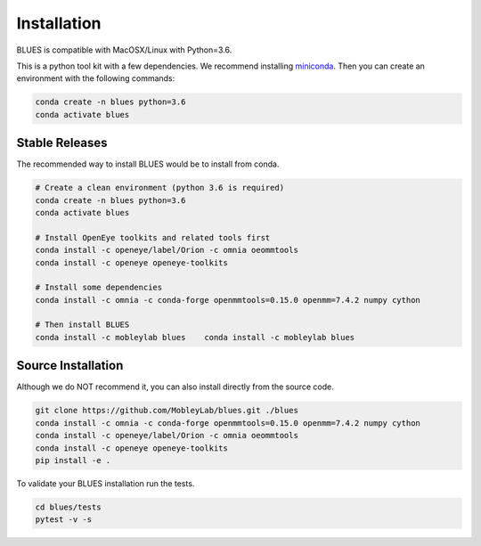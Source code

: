 Installation
==================

BLUES is compatible with MacOSX/Linux with Python=3.6.

This is a python tool kit with a few dependencies. We recommend installing
`miniconda <http://conda.pydata.org/miniconda.html>`_. Then you can create an
environment with the following commands:

.. code-block:: bash

   conda create -n blues python=3.6
   conda activate blues

Stable Releases
---------------
The recommended way to install BLUES would be to install from conda.


.. code-block:: bash

    # Create a clean environment (python 3.6 is required)
    conda create -n blues python=3.6
    conda activate blues

    # Install OpenEye toolkits and related tools first
    conda install -c openeye/label/Orion -c omnia oeommtools
    conda install -c openeye openeye-toolkits

    # Install some dependencies
    conda install -c omnia -c conda-forge openmmtools=0.15.0 openmm=7.4.2 numpy cython

    # Then install BLUES
    conda install -c mobleylab blues    conda install -c mobleylab blues


Source Installation
-------------------
Although we do NOT recommend it, you can also install directly from the
source code.

.. code-block:: bash

    git clone https://github.com/MobleyLab/blues.git ./blues
    conda install -c omnia -c conda-forge openmmtools=0.15.0 openmm=7.4.2 numpy cython
    conda install -c openeye/label/Orion -c omnia oeommtools
    conda install -c openeye openeye-toolkits
    pip install -e .

To validate your BLUES installation run the tests.

.. code-block:: bash

    cd blues/tests
    pytest -v -s

